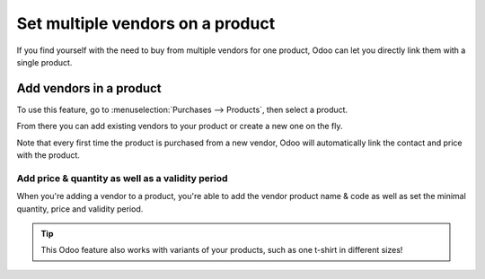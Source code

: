 =================================
Set multiple vendors on a product
=================================

If you find yourself with the need to buy from multiple vendors for one
product, Odoo can let you directly link them with a single product.

Add vendors in a product
========================

To use this feature, go to :menuselection:`Purchases --> Products`, then
select a product.

From there you can add existing vendors to your product or create a new
one on the fly.

Note that every first time the product is purchased from a new vendor,
Odoo will automatically link the contact and price with the product.

.. image:: media/suppliers01.png
    :align: center

Add price & quantity as well as a validity period
-------------------------------------------------

When you're adding a vendor to a product, you're able to add the vendor
product name & code as well as set the minimal quantity, price and
validity period.

.. image:: media/suppliers02.png
    :align: center

.. tip::
    This Odoo feature also works with variants of your products, such as one
    t-shirt in different sizes!
